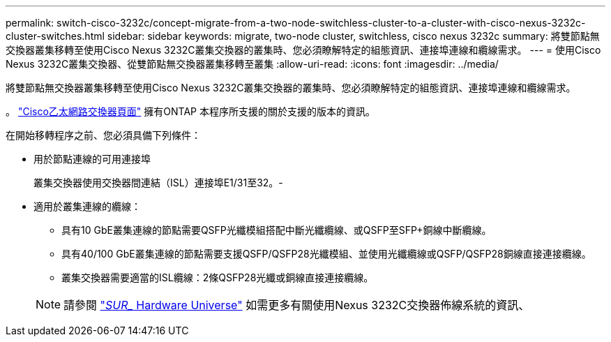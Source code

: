---
permalink: switch-cisco-3232c/concept-migrate-from-a-two-node-switchless-cluster-to-a-cluster-with-cisco-nexus-3232c-cluster-switches.html 
sidebar: sidebar 
keywords: migrate, two-node cluster, switchless, cisco nexus 3232c 
summary: 將雙節點無交換器叢集移轉至使用Cisco Nexus 3232C叢集交換器的叢集時、您必須瞭解特定的組態資訊、連接埠連線和纜線需求。 
---
= 使用Cisco Nexus 3232C叢集交換器、從雙節點無交換器叢集移轉至叢集
:allow-uri-read: 
:icons: font
:imagesdir: ../media/


[role="lead"]
將雙節點無交換器叢集移轉至使用Cisco Nexus 3232C叢集交換器的叢集時、您必須瞭解特定的組態資訊、連接埠連線和纜線需求。

。 link:http://mysupport.netapp.com/NOW/download/software/cm_switches/.html["Cisco乙太網路交換器頁面"^] 擁有ONTAP 本程序所支援的關於支援的版本的資訊。

在開始移轉程序之前、您必須具備下列條件：

* 用於節點連線的可用連接埠
+
叢集交換器使用交換器間連結（ISL）連接埠E1/31至32。-

* 適用於叢集連線的纜線：
+
** 具有10 GbE叢集連線的節點需要QSFP光纖模組搭配中斷光纖纜線、或QSFP至SFP+銅線中斷纜線。
** 具有40/100 GbE叢集連線的節點需要支援QSFP/QSFP28光纖模組、並使用光纖纜線或QSFP/QSFP28銅線直接連接纜線。
** 叢集交換器需要適當的ISL纜線：2條QSFP28光纖或銅線直接連接纜線。


+
[NOTE]
====
請參閱 link:https://hwu.netapp.com/["_SUR__ Hardware Universe"^] 如需更多有關使用Nexus 3232C交換器佈線系統的資訊、

====

